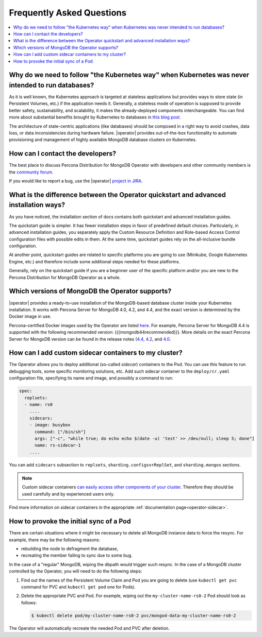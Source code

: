 .. _faq:

================================================================================
Frequently Asked Questions
================================================================================

.. contents::
   :local:
   :depth: 1

Why do we need to follow "the Kubernetes way" when Kubernetes was never intended to run databases?
=====================================================================================================

As it is well known, the Kubernetes approach is targeted at stateless
applications but provides ways to store state (in Persistent Volumes, etc.) if
the application needs it. Generally, a stateless mode of operation is supposed
to provide better safety, sustainability, and scalability, it makes the
already-deployed components interchangeable. You can find more about substantial
benefits brought by Kubernetes to databases in `this blog post <https://www.percona.com/blog/2020/10/08/the-criticality-of-a-kubernetes-operator-for-databases/>`_.

The architecture of state-centric applications (like databases) should be
composed in a right way to avoid crashes, data loss, or data inconsistencies
during hardware failure. |operator| provides
out-of-the-box functionality to automate provisioning and
management of highly available MongoDB database clusters on Kubernetes.

How can I contact the developers?
================================================================================

The best place to discuss Percona Distribution for
MongoDB Operator with developers and other community members is the `community forum <https://forums.percona.com/categories/kubernetes-operator-percona-server-mongodb>`_.

If you would like to report a bug, use the |operator| `project in JIRA <https://jira.percona.com/projects/K8SPSMDB>`_.

What is the difference between the Operator quickstart and advanced installation ways?
=======================================================================================

As you have noticed, the installation section of docs contains both quickstart
and advanced installation guides.

The quickstart guide is simpler. It has fewer installation steps in favor of
predefined default choices. Particularly, in advanced installation guides, you
separately apply the Custom Resource Definition and Role-based Access Control
configuration files with possible edits in them. At the same time, quickstart
guides rely on the all-inclusive bundle configuration.

At another point, quickstart guides are related to specific platforms you are
going to use (Minikube, Google Kubernetes Engine, etc.) and therefore include
some additional steps needed for these platforms.

Generally, rely on the quickstart guide if you are a beginner user of the
specific platform and/or you are new to the Percona Distribution for MongoDB
Operator as a whole.

Which versions of MongoDB the Operator supports?
================================================================================

|operator| provides a ready-to-use
installation of the MongoDB-based database cluster inside your Kubernetes
installation. It works with Percona Server for MongoDB 4.0, 4.2, and 4.4,
and the exact version is determined by the Docker image in use.

Percona-certified Docker images used by the Operator are listed `here <https://www.percona.com/doc/kubernetes-operator-for-psmongodb/images.html>`_.
For example, Percona Server for MongoDB 4.4 is supported with the following
recommended version: {{{mongodb44recommended}}}. More details on the exact Percona
Server for MongoDB version can be found in the release notes (`4.4 <https://www.percona.com/doc/percona-server-for-mongodb/4.4/release_notes/index.html>`_, `4.2 <https://www.percona.com/doc/percona-server-for-mongodb/4.2/release_notes/index.html>`_, and `4.0 <https://www.percona.com/doc/percona-server-for-mongodb/4.0/release_notes/index.html>`_.

.. _faq-sidecar:

How can I add custom sidecar containers to my cluster?
================================================================================

The Operator allows you to deploy additional (so-called *sidecar*) containers to
the Pod. You can use this feature to run debugging tools, some specific
monitoring solutions, etc. Add such sidecar container to the ``deploy/cr.yaml``
configuration file, specifying its name and image, and possibly a command to
run:

.. code:: yaml

   spec:
     replsets:
     - name: rs0
       ....
       sidecars:
       - image: busybox
         command: ["/bin/sh"]
         args: ["-c", "while true; do echo echo $(date -u) 'test' >> /dev/null; sleep 5; done"]
         name: rs-sidecar-1
       ....

You can add ``sidecars`` subsection to ``replsets``,
``sharding.configsvrReplSet``, and ``sharding.mongos`` sections.

.. note::  Custom sidecar containers `can easily access other components of your cluster <https://kubernetes.io/docs/concepts/workloads/pods/#resource-sharing-and-communication>`_. Therefore
   they should be used carefully and by experienced users only.

Find more information on sidecar containers in the appropriate
:ref:`documentation page<operator-sidecar>`.

How to provoke the initial sync of a Pod
========================================

There are certain situations where it might be necessary to delete all MongoDB
instance data to force the resync. For example, there may be the following
reasons:

* rebuilding the node to defragment the database,
* recreating the member failing to sync due to some bug.

In the case of a "regular" MongoDB, wiping the dbpath would trigger such resync.
In the case of a MongoDB cluster controlled by the Operator, you will need to do
the following steps:

#. Find out the names of the Persistent Volume Claim and Pod you are going to
   delete (use ``kubectl get pvc`` command for PVC and ``kubectl get pod`` one
   for Pods).
#. Delete the appropriate PVC and Pod. For example, wiping out the
   ``my-cluster-name-rs0-2`` Pod should look as follows:

   .. code:: bash

      $ kubectl delete pod/my-cluster-name-rs0-2 pvc/mongod-data-my-cluster-name-rs0-2

The Operator will automatically recreate the needed Pod and PVC after deletion.
